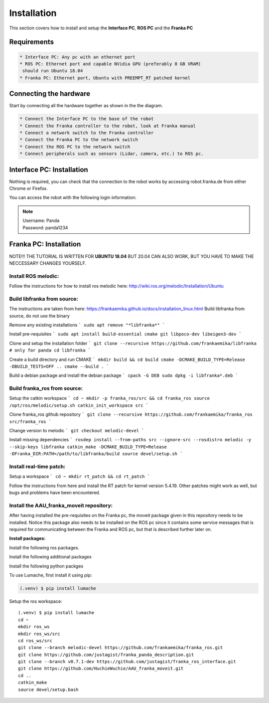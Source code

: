 Installation
===================================

This section covers how to install and setup the **Interface PC**, **ROS PC** and 
the **Franka PC**

Requirements
-----------

.. code-block:: RST

    * Interface PC: Any pc with an ethernet port
    * ROS PC: Ethernet port and capable NVidia GPU (preferably 8 GB VRAM)
     should run Ubuntu 18.04
    * Franka PC: Ethernet port, Ubuntu with PREEMPT_RT patched kernel

Connecting the hardware
----------------------

Start by connecting all the hardware together as shown in the the diagram.

.. image:: images/franka_setup.png
  :width: 800
  :alt: Alternative text

.. code-block:: RST

    * Connect the Interface PC to the base of the robot
    * Connect the Franka controller to the robot, look at Franka manual
    * Connect a network switch to the Franka controller
    * Connect the Franka PC to the network switch
    * Connect the ROS PC to the network switch 
    * Connect peripherals such as sensors (Lidar, camera, etc.) to ROS pc.

Interface PC: Installation
--------

Nothing is required, you can check that the connection to the robot works by
accessing robot.franka.de from either Chrome or Firefox.

You can access the robot with the following login information:

.. note::
    | Username: Panda
    | Password: panda1234

Franka PC: Installation
---------

NOTE!!! THE TUTORIAL IS WRITTEN FOR **UBUNTU 18.04** BUT 20.04 CAN ALSO WORK, BUT 
YOU HAVE TO MAKE THE NECCESSARY CHANGES YOURSELF.

Install ROS melodic:
#########

Follow the instructions for how to install ros melodic here: http://wiki.ros.org/melodic/Installation/Ubuntu

Build libfranka from source:
#########

The instructions are taken from here: https://frankaemika.github.io/docs/installation_linux.html
Build libfranka from source, do not use the binary

Remove  any existing installations
```
sudo apt remove "*libfranka*"
```

Install pre-requisites
```
sudo apt install build-essential cmake git libpoco-dev libeigen3-dev
```

Clone and setup the installation folder
```
git clone --recursive https://github.com/frankaemika/libfranka # only for panda
cd libfranka
```

Create a build directory and run CMAKE
```
mkdir build && cd build
cmake -DCMAKE_BUILD_TYPE=Release -DBUILD_TESTS=OFF ..
cmake --build .
```

Build a debian package and install the debian package
```
cpack -G DEB
sudo dpkg -i libfranka*.deb
```

Build franka_ros from source:
#########

Setup the catkin workspace
```
cd ~
mkdir -p franka_ros/src && cd franka_ros
source /opt/ros/melodic/setup.sh
catkin_init_workspace src
```

Clone franka_ros github repository
```
git clone --recursive https://github.com/frankaemika/franka_ros src/franka_ros
```

Change version to melodic
```
git checkout melodic-devel
```

Install missing dependencies
```
rosdep install --from-paths src --ignore-src --rosdistro melodic -y --skip-keys libfranka
catkin_make -DCMAKE_BUILD_TYPE=Release -DFranka_DIR:PATH=/path/to/libfranka/build
source devel/setup.sh
```

Install real-time patch:
#########

Setup a workspace
```
cd ~
mkdir rt_patch && cd rt_patch
```

Follow the instructions from here and install the RT patch for kernel version 5.4.19. Other patches might work as well, but bugs and problems have been encountered.

Install the AAU_franka_moveit repository:
#########

After having installed the pre-requisites on the Franka pc, the moveit package given in this repository needs to be installed. Notice this package also needs to be installed on the ROS pc since it contains some service messages that is required for communicating between the Franka and ROS pc, but that is described further later on.

**Install packages:**

Install the following ros packages.

.. code-block:: console
    sudo apt install ros-melodic-moveit
    sudo apt install ros-melodic-panda-moveit-config
    sudo apt install ros-melodic-realsense2-description


Install the following additional packages

.. code-block:: console
    sudo apt install python3-pip

Install the following python packges

.. code-block:: console
    pip3 install rospkg

To use Lumache, first install it using pip:

.. code-block:: console

   (.venv) $ pip install lumache

Setup the ros workspace::

   (.venv) $ pip install lumache
   cd ~
   mkdir ros_ws
   mkdir ros_ws/src
   cd ros_ws/src
   git clone --branch melodic-devel https://github.com/frankaemika/franka_ros.git
   git clone https://github.com/justagist/franka_panda_description.git
   git clone --branch v0.7.1-dev https://github.com/justagist/franka_ros_interface.git
   git clone https://github.com/HuchieWuchie/AAU_franka_moveit.git
   cd ..
   catkin_make
   source devel/setup.bash





